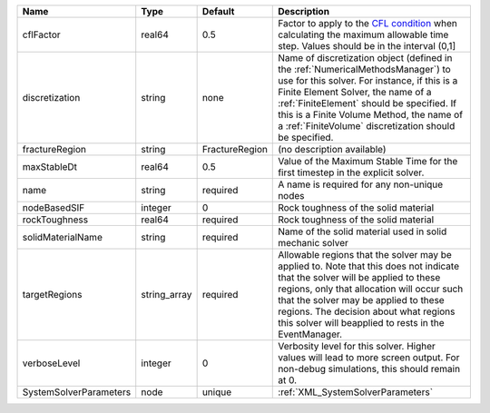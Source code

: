 

====================== ============ ============== ======================================================================================================================================================================================================================================================================================================================== 
Name                   Type         Default        Description                                                                                                                                                                                                                                                                                                              
====================== ============ ============== ======================================================================================================================================================================================================================================================================================================================== 
cflFactor              real64       0.5            Factor to apply to the `CFL condition <http://en.wikipedia.org/wiki/Courant-Friedrichs-Lewy_condition>`_ when calculating the maximum allowable time step. Values should be in the interval (0,1]                                                                                                                        
discretization         string       none           Name of discretization object (defined in the :ref:`NumericalMethodsManager`) to use for this solver. For instance, if this is a Finite Element Solver, the name of a :ref:`FiniteElement` should be specified. If this is a Finite Volume Method, the name of a :ref:`FiniteVolume` discretization should be specified. 
fractureRegion         string       FractureRegion (no description available)                                                                                                                                                                                                                                                                                               
maxStableDt            real64       0.5            Value of the Maximum Stable Time for the first timestep in the explicit solver.                                                                                                                                                                                                                                          
name                   string       required       A name is required for any non-unique nodes                                                                                                                                                                                                                                                                              
nodeBasedSIF           integer      0              Rock toughness of the solid material                                                                                                                                                                                                                                                                                     
rockToughness          real64       required       Rock toughness of the solid material                                                                                                                                                                                                                                                                                     
solidMaterialName      string       required       Name of the solid material used in solid mechanic solver                                                                                                                                                                                                                                                                 
targetRegions          string_array required       Allowable regions that the solver may be applied to. Note that this does not indicate that the solver will be applied to these regions, only that allocation will occur such that the solver may be applied to these regions. The decision about what regions this solver will beapplied to rests in the EventManager.   
verboseLevel           integer      0              Verbosity level for this solver. Higher values will lead to more screen output. For non-debug  simulations, this should remain at 0.                                                                                                                                                                                     
SystemSolverParameters node         unique         :ref:`XML_SystemSolverParameters`                                                                                                                                                                                                                                                                                        
====================== ============ ============== ======================================================================================================================================================================================================================================================================================================================== 


